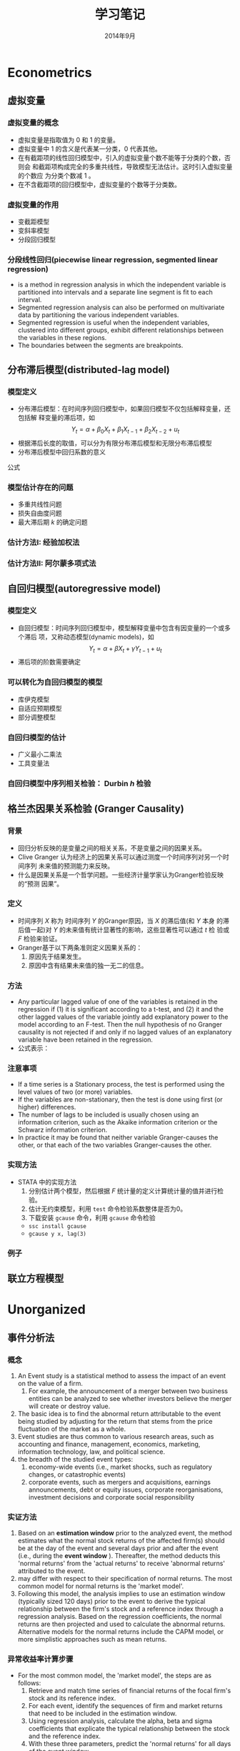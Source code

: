 * Econometrics
** 虚拟变量
*** 虚拟变量的概念 
     - 虚拟变量是指取值为 0 和 1 的变量。
     - 虚拟变量中 1 的含义是代表某一分类，0 代表其他。
     - 在有截距项的线性回归模型中，引入的虚拟变量个数不能等于分类的个数，否则会
       和截距项构成完全的多重共线性，导致模型无法估计。这时引入虚拟变量的个数应
       为分类个数减 1 。
     - 在不含截距项的回归模型中，虚拟变量的个数等于分类数。

*** 虚拟变量的作用
    - 变截距模型
    - 变斜率模型
    - 分段回归模型

*** 分段线性回归(piecewise linear regression, segmented linear regression)
    - is a method in regression analysis in which the independent variable is
      partitioned into intervals and a separate line segment is fit to each
      interval.
    - Segmented regression analysis can also be performed on multivariate data
      by partitioning the various independent variables.
    - Segmented regression is useful when the independent variables, clustered
      into different groups, exhibit different relationships between the
      variables in these regions.
    - The boundaries between the segments are breakpoints.

** 分布滞后模型(distributed-lag model)
*** 模型定义
    - 分布滞后模型：在时间序列回归模型中，如果回归模型不仅包括解释变量，还包括解
      释变量的滞后项，如
        \[Y_{t}=\alpha+\beta_{0}X_{t}+\beta_{1}X_{t-1}+\beta_{2}X_{t-2}+u_{t}\]
    - 根据滞后长度的取值，可以分为有限分布滞后模型和无限分布滞后模型
    - 分布滞后模型中回归系数的意义

\begin{equation}\label{eqn:try}
    E=mc^2
\end{equation}

公式 \eqref{eqn:try}

*** 模型估计存在的问题
    - 多重共线性问题
    - 损失自由度问题
    - 最大滞后期 $k$ 的确定问题
*** 估计方法I: 经验加权法
*** 估计方法II: 阿尔蒙多项式法
** 自回归模型(autoregressive model)
*** 模型定义
    - 自回归模型：时间序列回归模型中，模型解释变量中包含有因变量的一个或多个滞后
      项，又称动态模型(dynamic models)，如
      \[Y_{t}=\alpha+\beta X_{t}+\gamma Y_{t-1}+u_{t}\]
    - 滞后项的阶数需要确定
*** 可以转化为自回归模型的模型
    - 库伊克模型
    - 自适应预期模型
    - 部分调整模型
*** 自回归模型的估计
    - 广义最小二乘法
    - 工具变量法
*** 自回归模型中序列相关检验： Durbin $h$ 检验
** 格兰杰因果关系检验 (Granger Causality)
*** 背景
    - 回归分析反映的是变量之间的相关关系，不是变量之间的因果关系。
    - Clive Granger 认为经济上的因果关系可以通过测度一个时间序列对另一个时间序列
      未来值的预测能力来反映。
    - 什么是因果关系是一个哲学问题。一些经济计量学家认为Granger检验反映的“预测
      因果”。

*** 定义
    - 时间序列 $X$ 称为 时间序列 $Y$ 的Granger原因，当 $X$ 的滞后值(和 $Y$ 本身
      的滞后值一起)对 $Y$ 的未来值有统计显著性的影响，这些显著性可以通过 $t$ 检
      验或 $F$ 检验来验证。
    - Granger基于以下两条准则定义因果关系的：
      1. 原因先于结果发生。
      2. 原因中含有结果未来值的独一无二的信息。
*** 方法
    - Any particular lagged value of one of the variables is retained in the
      regression if (1) it is significant according to a t-test, and (2) it and
      the other lagged values of the variable jointly add explanatory power to
      the model according to an F-test. Then the null hypothesis of no Granger
      causality is not rejected if and only if no lagged values of an
      explanatory variable have been retained in the regression.
    - 公式表示：
*** 注意事项
    - If a time series is a Stationary process, the test is performed using the
      level values of two (or more) variables.
    - If the variables are non-stationary, then the test is done using first
      (or higher) differences.
    - The number of lags to be included is usually chosen using an information
      criterion, such as the Akaike information criterion or the Schwarz
      information criterion.
    - In practice it may be found that neither variable Granger-causes the
      other, or that each of the two variables Granger-causes the other.
*** 实现方法
    - STATA 中的实现方法
      1. 分别估计两个模型，然后根据 $F$ 统计量的定义计算统计量的值并进行检验。
      2. 估计无约束模型，利用 =test= 命令检验系数整体是否为0。
      3. 下载安装 =gcause= 命令，利用 =gcause= 命令检验
	 - =ssc install gcause=
	 - =gcause y x, lag(3)=
*** 例子
** 联立方程模型

* Unorganized
** 事件分析法
*** 概念
    1. An Event study is a statistical method to assess the impact of an event
       on the value of a firm.
       1. For example, the announcement of a merger between two business
          entities can be analyzed to see whether investors believe the merger
          will create or destroy value.
    2. The basic idea is to find the abnormal return attributable to the event
       being studied by adjusting for the return that stems from the price
       fluctuation of the market as a whole.
    3. Event studies are thus common to various research areas, such as
       accounting and finance, management, economics, marketing, information
       technology, law, and political science.
    4. the breadth of the studied event types:
       1. economy-wide events (i.e., market shocks, such as regulatory changes,
          or catastrophic events)
       2. corporate events, such as mergers and acquisitions, earnings
          announcements, debt or equity issues, corporate reorganisations,
          investment decisions and corporate social responsibility
*** 实证方法
    1. Based on an *estimation window* prior to the analyzed event, the method
       estimates what the normal stock returns of the affected firm(s) should
       be at the day of the event and several days prior and after the event
       (i.e., during the *event window* ). Thereafter, the method deducts this
       'normal returns' from the 'actual returns' to receive 'abnormal returns'
       attributed to the event.
    2. may differ with respect to their specification of normal returns. The
       most common model for normal returns is the 'market model'.
    3.  Following this model, the analysis implies to use an estimation window
        (typically sized 120 days) prior to the event to derive the typical
        relationship between the firm's stock and a reference index through a
        regression analysis. Based on the regression coefficients, the normal
        returns are then projected and used to calculate the abnormal
        returns. Alternative models for the normal returns include the CAPM
        model, or more simplistic approaches such as mean returns.
*** 异常收益率计算步骤
    - For the most common model, the 'market model', the steps are as follows:
      1. Retrieve and match time series of financial returns of the focal firm's
         stock and its reference index.
      2. For each event, identify the sequences of firm and market returns that
         need to be included in the estimation window.
      3. Using regression analysis, calculate the alpha, beta and sigma
         coefficients that explicate the typical relationship between the stock
         and the reference index.
      4. With these three parameters, predict the 'normal returns' for all days
         of the event window.
      5. Deducting these 'normal returns' from the 'actual returns' gives you
         the 'abnormal returns' which are the metrics of interest.
*** 异常收益率检验
    1. The most common test, the t-test, divides the abnormal returns through
       the root mean square error of the regression. Resulting t-values need
       then to be compared with the critical values of the Student's
       t-distribution.
*** 软件实现
    1. Single event studies can easily be implemented with MS Excel
    2. event studies covering multiple events need to be built using statistical
       software packages (e.g., STATA, Matlab).
    3. Besides of these multi-use tools, there are solutions tailored to
       conducting event study analyses (e.g., Eventus, Event Study Metrics,
       EventStudyTools).
** Stratified sampling vs. Quota sampling
   - Quota sampling is a method for selecting survey participants that is a
     non-probabilistic version of stratified sampling.

** Gauss-Newton method


** 如何把 html source 转化为 org mode
*** 目的
    - wikipedia里面网页的source代码里面有公式的tex代码，不用输入 tex 公式
*** 方法
    - 删除所有的 html tags， 除了包含tex公式的部分
** Python
*** IPython + Emacs

** 基于联合分析的市场定价策略
*** 均匀正交设计
*** 打分效用
    1. 求平均值得到效用值
*** 联合分析（Conjoint Analysis）
    - online conjoint analysis (Sawtooth software)
    - Sawtooth Software, Inc. is a computer software company based in Orem,
      Utah, USA. The company provides survey software tools, and specializes in
      conjoint analysis.
**** 输入
     1. 属性
     2. 水平：互斥；属性水平应具有明确和清晰的含义
     3. 受访者
     4. 先验信息
**** 输出
     1. 效用值：等距数据，可加但不可比，但0没有绝对值的意义
     2. 重要性：等比数据
     3. 市场模拟：模拟竞争市场的情景
**** 种类
     1. 联合价值分析(CVA)
     2. 自适应联合分析(ACA)
     3. 基于选择的联合分析(CBC)
     4. 自适应的基于选择的联合分析(ACBC)
     5. 菜单形式的联合分析(MBC)
*** 基于选择的联合分析(CBC)(离散选择模型，二分类因变量模型)
**** effect-coding

*** 问题
    1. 实际选择与填写问卷有较大的偏差
    2. 贝叶斯估计方法(why?)与极大似然估计的差异
    3. 抽样问题
    4. 系数的显著性
    5. 实验设计在市场研究中的作用
** interpolate, extrapolate, imputation
    1. interpolate: 插值
    2. extrapolate: 外推
    3. imputation: 插补(针对缺失值)
** Markov chain
   1. what is Markov chain
   2. how to simulate Markov chain
** latex listing 包中 R 代码 多个 # 出错
   1. org文件R代码修改 org.el 中 lstset 里面的 texcl= true
   2. Rmd文件R代码修改 default-1.17.0.2.tex 中lstset 里面的 texcl= true
 
 
  [[file:c:/Works/Working_Paper/2019-01-shibor-msgarch/ms-garch.Rmd][file:c:/Works/Working_Paper/2019-01-shibor-msgarch/ms-garch.Rmd]]
** R 更新步骤：
   1. 下载并安装新版本R安装文件（注意：一般不要下载最新版本，因为可能有些包没有更新不兼容）
   2. 把旧版本中 library 复制到新版本 library 中，注意 不要替换
   3. update 所有 packages(不要更新 rmarkdown 和 bookdown，因为已经修改), 可能需要几次
   4. 把initial file.(etc文件夹)拷入新版中install.packages(file.choose(), repos = NULL, type="binary")
   5. 更新环境变量名
   6. 替换 rmarkdown 包中的 default-1.17.0.2.tex 文件
   7. bookdown 源代码已修改，需remove 后再安装新编译版本
* JavaScript
** JavaScript 语言
** Node.js
** 工具支持
   1. js2-mode
   2. js-commit
   3. indium(存在问题)

* Rmarkdown 写作相关
** Markdown 中文换行输出后有空格问题解决方法
   - 这是很长时间以来都存在的一个问题。
   - 现在可以通过pandoc中的 east_asian_line_breaks 这个 extensions 来解决。
   - 可以在rmd的yaml部分添加
word_document: 
    md_extensions: +east_asian_line_breaks
** Rmarkdown docx 输出模板配置（需要更新）
   1. 配置 word 模板文件，具体步骤见 [[https://rmarkdown.rstudio.com/articles_docx.html]]
   2. 其中需要配置样式的格式，比较复杂的是标题自动编号的配置，需要用到多级列表，具体为
      1. 图标 多级列表 - 定义新的多级列表， 点击下面的更多，设置相关，其中关键在于 *将级别链接到样式*
   3. 还需要配置公式，图，表等的格式
   4. 将配置好的word文档放在rmd文件夹中，配置rmd文件yaml header， 在word输出选项下增加： reference_docx: word-styles-01.docx
** R 中修改package的源代码并重新安装的方法
   1. 安装 devtools 包
   2. 下载需要修改包的源代码压缩包，解压修改代码
   3. 利用 devtools 包里面的 ~load_all~ 函数 和 ~remove.packages~ 函数进行调试效果
   4. 利用 ~R CMD INSTALL --build packagename~ 把源代码文件夹build为 Windows Binary 文件
   5. 该Binary文件可使用 ~install.packages(file.choose(), repos = NULL,
      type="binary")~ ， 安装之前可能需要先remove该package并重启R
** Rmarkdown 中交叉引用解决方法
   1. 参考文献使用 pandoc-citeproc
   2. 公式、图、表和章节交叉引用有两种解决方案
      1. 使用 pandoc-crossref: 优点功能强大，可定制性强，引用语法简单，缺点是图只支持 markdown，
         不支持Rmarkdown，也即Rmarkdown对图片的处理不是生成原始markdown，所以支持不好
      2. 使用 bookdown：支持Rmarkdown，缺点是定制性差，引用语法相对繁琐一点
   3. 目前建议: 公式使用 pandoc-crossref, 图和表使用bookdown，章节目前由于没有使用经验待定
   4. bookdown 中引用的问题：
      1. 都是带有章节的引用，例如 图 3.2 ，图表编号后有一个冒号，与目前中文习惯不一致
      2. 解决方法：修改 bookdown 源代码，并重新 build 并安装，具体方法见 R 中修改package的源代码并重新安装的方法
      3. html.R文件具体修改的代码（可以在bookdown源代码中html.R通过查找 "###" 定位），具体代码为：
#+BEGIN_SRC R :eval no
seq_numbering = TRUE, 
  ### 增加了引用格式选项 seq_numbering=T，统一输出，=F 按章输出
x = resolve_refs_html(x, global = seq_numbering)  ### 增加了引用格式选项 seq_numbering=T，统一输出，=F 按章输出
paste0(label_prefix(type), num, '&nbsp;&nbsp;&nbsp;')  #### 增加 表数字 后面的空格
#+END_SRC
** 使用bookdown交叉引用步骤
   1. 安装修改后的 bookdown ，
   2. 增加 _bookdown.yaml，修改英文 Figure Table 为图和表
   3. 修改Rmd文件的header为：

#+BEGIN_SRC r :eval no
---
title: "基于MS-GARCH模型的上海银行同业拆借利率波动性分析"
author: "Jin"
date: "2019-01-14"
output:
  bookdown::html_document2:
    number_sections: true
    seq_numbering: true
    fig_caption: true
    highlight: haddock
    theme: null
    md_extensions: +east_asian_line_breaks
    keep_md: true
    toc: false
    pandoc_args: ["--filter", "pandoc-crossref", "-M", "eqnPrefix="]
  pdf_document:
    keep_tex: yes
    latex_engine: xelatex
    md_extensions: +east_asian_line_breaks
    pandoc_args: ["--listing", "--filter", "pandoc-crossref"]
  bookdown::word_document2:
    fig_caption: true
    reference_docx: abc.docx
    md_extensions: +east_asian_line_breaks
    pandoc_args: ["--filter", "pandoc-crossref"]
css: markdown.css
autoEqnLabels: true
eqnPrefixTemplate: ($$i$$)
linkReferences: true
bibliography: Bibfile.bib
csl: chinese-gb7714-2005-numeric.csl
link-citations: true
---
#+END_SRC
** bookdown 和 rmarkdown 在LaTeX默认输出表格设置上有区别
   1. rmarkdown 处理更优秀
   2. 使用 bookdown::pdf_document2: 时，为达到与 rmarkdown 相同的效果，必须在
      kable函数中加入 ~longtable = TRUE, booktabs = TRUE, linesep=""~ 选项
   3. 且即使加入上面选项，多页表格中表头不能自动重复，需要额外使用 kableExtra 包
      才能达到相同的效果
* 参考文献管理
** 参考文献管理软件 Jabref
*** 功能
    1. 能够导入其他格式参考文献文件为bib
    2. 自动生成 key
    3. 排序，查看等
*** 安装
    1. 保证电脑上存在 Java 虚拟机 JRE 1.8 版本以上，移动版时设置 java 环境变量
    2. 可 portable 使用
*** 知网文献导入步骤
    1. 知网查找文献后导出为 Endnote 格式（.txt 文件）
    2. Jabref Import 选择默认(所有格式)
    3. remove duplicates
    4. 选择所有条目， 自动生成 bibtex key, 保存bib文件

** Rmd 中参考文献管理
   1. 原理为 pandoc-citeproc
   2. 准备好 bib 文件
   3. 在 yaml header 中加入：

~bibliography: Bibfile.bib~

~csl: chinese-gb7714-2005-numeric.csl~
   3. 文件结尾加入：

~# 参考文献~

~[//]: # (\bibliography{Bibfile})~
   4. 正文中通过 =[@bibtexkey]= 引用

** org-mode 中参考文献管理
*** 概念
    1. bibtex: 一个程序，类似于 xelatex
    2. bib file: 包含参考文献条目的文件，database
    3. bibtex-mode: 用于编辑bib文件
    4. ebib: 一个基于emacs的bib管理包，是bibtex-mode的升级类似于 JabRef
    5. reftex: Emacs 的一个minor-mode，helps with inserting citations from '.bib',包括其他的交叉应用
    6. ox-bibtex.el: 用于org-mode的参考文献输出，主要是针对 html 输出
    7. ox-bibtex-chinese：用于中文标准的参考文献样式输出
    8. helm-bibtex: 建立在 reftex 的基础上，可以在tex，rmd和org-mode中使用，但在org-mode中完全可以被org-ref取代
    9. org-ref: 建立在 helm-bibtex的基础上，集reftex和helm-bibtex之大成，但主要应用于org-mode
*** org-ref 使用指南
    1. org-ref依赖于helm-bibtex包，在tex，rmd和org-mode中想自动载入本地 bib文件，必需有以下格式语句：

~\bibliography{Bibfile}~

       这是tex引用参考文献的方式，在rmd中也有改格式的语句，在org文件中可以使用一行注释包含该格式语句

~# \bibliography{Bibfile}  \bibliographystyle{GBT7714-2005N} % 使用该注释让org-ref找到本地bib文件~

    1. [@2] 在 =init= 文件中加入 =(require 'org-ref)= 开始使用 =org-ref=
    2. =org-ref= 函数是综合入口
    3. =org-ref= 一大主要用途是用于插入(*insert*)参考文献(*cite*), 公式，表格，图引用(*ref*) 和
       *label* ， 此外还增加了两种类型 *bibliography* 和 *bibliographystyle* ，一共是
       5种.
    4. =org-ref= 支持5种 completion 样式，可以通过 =setq= 设置，
       如 =(setq org-ref-completion-library 'org-ref-helm-bibtex)= , 也可以在emacs
       中运行函数切换，分别为：
       1. basic 模式，提供bibtex-key选择，切换函数为： =org-ref-insert-cite-with-completion=
       2. reftex 模式，就是使用reftex，切换函数为： =org-ref-reftex-completion=
       3. ivy-bibtex 模式，使用ivy方式提供选择，切换函数为： =org-ref-ivy-cite-completion=
       4. helm-cite 模式，一种较简单helm补全方式，该方式提供了排序，切换函数为： =org-ref-change-completion=
       5. helm-bibtex模式，综合最优，切换函数为： =org-ref-bibtex-completion-completion= 
       注意这些切换函数中都包含 =org-ref= 和 =completion=
    5. 把上面5种插入对象，主要是(cite, ref, label)三种，和5种completion样式进行
       组合，再加入 =org-ref= , =insert= 和 =link= 三个关键词，就可以组合得到各种插入
       函数，可如下图所示：

#+BEGIN_SRC mermaid :file org-ref-funcion.png
graph LR
    org-ref --> cite-with
    org-ref --> reftex	
    org-ref --> ivy	
    org-ref --> helm-cite
    org-ref --> bibtex	
    cite-with -->insert
    reftex	 -->insert
    ivy	 -->insert
    helm-cite -->insert
    bibtex	 -->insert
    insert --> cite             
    insert --> ref              
    insert --> label            
    insert --> bibliography     
    insert --> bibliographystyle
    cite             --> link
    ref              --> link
    label            --> link
    bibliography     --> link
    bibliographystyle--> link

#+END_SRC

#+RESULTS:
[[file:org-ref-funcion.png]]

    7. [@7] 一般插入函数为 =org-ref-insert-link= , 其绑定为 =C-c ]= , 如果把
       completion backend 设定为 =helm-bibtex=, 其具体为三个函数：
       1. =org-ref-helm-insert-cite-link= 绑定键为： =C-c ]=
       2. =org-ref-helm-insert-ref-link= 绑定键为： =C-u C-c ]=
       3. =org-ref-helm-insert-label-link= 绑定键为： =C-u C-u C-c ]=
    8. 注意： =helm-bibtex= 函数不加载本地 bib文件， 要加载本地bib文件要使用
       =helm-bibtex-with-local-bibliography= 函数

*** 利用 pandoc 处理交叉引用

* Git
** 版本控制(version control)
*** 概念
A component of software configuration management, version control, also known as
revision control or source control, is the management of changes to
documents, computer programs, large web sites, and other collections of
information. Changes are usually identified by a number or letter code, termed
the "revision number," "revision level," or simply "revision." For example, an
initial set of files is "revision 1." When the first change is made, the
resulting set is "revision 2," and so on. Each revision is associated with a
timestamp and the person making the change. Revisions can be compared, restored,
and with some types of files, merged. The need for a logical way to organize and
control revisions has existed for almost as long as writing has existed, but
revision control became much more important, and complicated, when the era of
computing began. The numbering of book editions and of specification revisions
are examples that date back to the print-only era. Today, the most capable (as
well as complex) revision control systems are those used in software
development, where a team of people may change the same files. 
更多参见维基百科网站：
[[https://en.wikipedia.org/wiki/Version_control]]
*** 版本控制软件
Software tools for revision control are essential for the organization of multi-developer projects.
*** svn
*** git
*** Magit
*** Github
** Git Basics
*** 基础
    1. 设置环境变量
    2. git 原理
*** HEAD, master, origin/master
    1. ~HEAD~: 当前所在的commit版本，在查看历史版本中，也指的是当前查看的版本
    2. ~master~: 本地repo主分支所在的版本
    3. ~origin/master~: 远程repo的主分支所在版本
    4. 在本地 repo 修改提交后还未push的时候， ~master~, ~origin/master~ 不一样
    5. 在使用 ~git checkout~ 查看历史版本时， ~HEAD~ 和 ~master~ 不一样
*** 如何引用历史版本
    1. 使用 SHA-1 码
    2. 使用HEAD, master, origin/master名称
    3. 使用 ~ 和 ^ 操作符号

#+BEGIN_EXAMPLE
G   H   I   J
 \ /     \ /
  D   E   F
   \  |  / \
    \ | /   |
     \|/    |
      B     C
       \   /
        \ /
         A

A =      = A^0
B = A^   = A^1     = A~1
C = A^2
D = A^^  = A^1^1   = A~2
E = B^2  = A^^2
F = B^3  = A^^3
G = A^^^ = A^1^1^1 = A~3
H = D^2  = B^^2    = A^^^2  = A~2^2
I = F^   = B^3^    = A^^3^
J = F^2  = B^3^2   = A^^3^2
#+END_EXAMPLE

*** 切换查看历史版本
      1. 切换到历史版本(commit)或分支(branch) 进行 *查看*: =git checkout= <分支名 或 commit SHA 或 master~3>(表示master版本后退几步)
      2. magit 中 快捷键 b b
      3. rstdio 中 查看 history 后，在Terminal中输入 git checkout 命令
*** 撤销历史提交，undo，回滚到历史版本
    1. 利用编辑器的 undo redo命令
    2. (注意：非常危险，不能恢复的操作)保存了后但未stage时利用 git checkout filename， magit-discard, Rstudio中的Revert..按钮作用相同
    3. (注意：非常危险，不能恢复的操作)保存了并stage后但未commit后同样利用 migit-discard
    4. 如果修改已经提交，但还未push的时候：撤销上一次操作： git revert HEAD，同样可以撤销几次操作，可能会有冲突，利用冲突解决方法解决
    5. 如果修改提交并且已经push，这时同4中的操作，并再push撤销后的提交
    6. 4，5的操作方法比较安全，但log history比较乱，有时要处理冲突，如果想完全回
       到某历史版本，不考虑其后的修改，并清除改历史版本以后的log history，可以使
       用 git reset --hard <rev>, 然后 git push --force
    7. 注意6的操作后 log history 中不包含历史版本后面提交的，如果这时想恢复到原
       来的新版本，先使用 git reflog 得到完整的log history，再git reset --hard
       <rev>, 然后 git push --force
    8. 注意：git log 和 git reflog 在cmd中中文乱码，在设置后，使用 git bash.exe 可以
       解决，但 git bash.exe 在Rstudio中有一个bug，不能找到git的环境变量(which git)
*** 停止 track file 或者 文件夹
    1. For single file:
       #+begin_example
       git rm --cached mylogfile.log
       #+end_example
    2. For single directory:
       #+begin_example
       git rm --cached -r mydirectory
       #+end_example
    3. 在magit中使用 ~magit-file-untrack~ 函数
*** 查看所有 track 的文件
    - magit 中不支持，可以使用 ~git ls-files~ 命令，但在 cmd 中使用时，中文名会乱
      码，经过设置后，可以在 ~git-bash~ 中使用。
    - neotree中可以显示
** Github
*** 注册安装
    1. 注册，网页操作
    2. Github 程序
*** 克隆GitHub项目的方法
    1. 使用 git clone 命令
    2. Rstudio中clone项目
    3. 使用magit-clone命令
    4. 最优：使用helm-github-stars, 然后C-z到Action，然后选择clone
    5. 注意：不要使用 magithub-clone命令，会出现错误，并且可能接下来导致前面几种方法出现错误
*** 创建项目：把本地文件夹用git控制并push到Github步骤：
      1. 使用Github网页操作：网页中建立项目，把需要版本控制的文件上传到项目中，然后再把项目clone到文件夹中。
      2. 使用git命令操作,可以在Terminal运行git命令.
      3. 使用Magit操作：
	 1. 切换到文件夹或打开文件夹中到文件，运行 magit-init
	 2. 选择需要 stage 到 文件，不要选择大文件，不需要监控的文件
	 3. commit, 本地库已被 git 版本控制
	 4. 运行 magithub-create 把 local repo push 到 github，按提示操作即可
*** 合作者(Collaborator)步骤：
     1. repository owner 向合作者发出合作邀请(repository setting)
     2. 被邀请者在网页 (https://github.com/username/reponame/invitations) 接受邀请，成为合作者
     3. 合作者 clone owner's 的repository 到 本地 repository
     4. 修改(Modified) -> 保存(save) -> 登记(stage) -> 提交(commit) -> 上传(push)
     5. 重新开始工作时，下拉(pull)最新版本
     6. 如果push的时候，remote 已经修改，两个修改不一致则会产生冲突，这时则需重新 pull 并 手工解决冲突后再按push步骤提交。
*** 贡献者(Contributor)步骤：
    1. 贡献者 Fork：网页操作，程序操作，Emacs-Magithub 操作
    2. 贡献者 Clone 自己的fork 到本地 repository
    3. 贡献者修改后 push 到贡献者的fork
    4. 向 owner 提交 pull request
    5. 贡献者 sync with owner's master [[https://stackoverflow.com/questions/7244321/how-do-i-update-a-github-forked-repository]]
** Emacs + Git
   1. helm-github-stars
   2. github-stars-list
   3. Magit
   4. Magithub: Magit 配合 github 使用

* Vim
** 基础
   1. normal mode，edit mode， visual mode
   2. 使用冒号输入命令
   3. 光标移动hjkl
   4. 翻页C-u，C-d
** Vim复制粘贴
   1. GVim 的话，CTRL+INSERT 复制到windows剪贴板，SHIFT+INSERT从windows剪贴板粘贴。
   2. 直接 Ctrl-c，Ctrl-x，Ctrl-v
   3. 在可视模式下，y，p复制粘贴只能在vim里面进行，不能到系统剪切板，可视模式下到剪切板应分别使用 ~"+y~ 和 ~+p~
** Vim 查找替换
   1. 查找  /
   2. 替换 ~：%s/查找内容 /替换内容 /g~ ，如需一个个确认，可以在g后面直接连上c
** Vim 注释代码-NERDcommenter
   1. 安装 NERDCommenter
   2. 设置 vimtc 文件

#+BEGIN_SRC R :eval no
let mapleader=","
set timeout timeoutlen=1500
#+END_SRC

   3. =,cc= 注释当前行， =,c<space>= Toggle 注释

* Diagram
** Asciiart, ditaa
   1. artist-mode
   2. ditaa.jar
   3. org-babel
** Graphviz dot graph
   1. Graphviz program
   2. Graphviz-dot-mode
   3. org-babel
** Plantuml
   1. plantuml.jar(需要java run time 环境支持)
   2. plantuml-mode
   3. org-babel
** Mermaid
   1. 安装 mermaid-filter(包含了 mermaid和mermaid-cli，需要 node.js 支持)
   2. mermaid-mode
   3. ob-mermaid
   4. org-babel
   5. pandoc markdown with mermaid-filter
      - 生成图形，标题和引用都没有问题，但图形使用bookdown不能自动编号
      - 主要原因是：目前使用的bookdown的图表自动编号功能，其是建立在knitr把图表
        生成html代码格式，而不是标准的pandoc markdown插入图表用法。
      - 更好的方式是使用pandoc的插件pandoc-crossref,但 knitr 不支持
      - 目前的解决方法：1. 不要自动编号 2. 写 mmd文件生成图片后，使用 knitr::include_graphics 插入图片
      - 未来解决方法：写一个 基于 python的pandoc-filter，把图片的格式统一
   6. 注意 R的 diagramer 包支持mermaid，在Rstudio中可以直接编辑 mmd格式文件然后生成图形.

* Emacs
** Org-mode
*** Org sync

    - org todo list sync with Toodledo.com by org-toodledo package, but it has
      some bugs(emacs hang). Toodledo can also sync with outlook and evernote
      (by gSyncit).
    - DO NOT delete from server, or will be some mistakes.
    - Org files can be edited in Phone and synced with the cloud, and then synced with computers.
      1. the cloud: 坚果云
      2. sync with computers: 坚果云Window客户端
      3. sync with Phone: Foldersync App, set up 坚果云的webdav.
      4. edit org file in phone: Orgzly App.

*** Org mode integrate with Outlook, evernote and Lotus Notes

    - Org mode integrate with Outlook, evernote, see above.
    - Lotus Notes is not used any more.

** ess-mode
*** ess eldoc not working with bookmark+

    - when emacs library "bookmark+" loaded, in ess-13.09, ess-eldoc
      can't work, when pointing a function , echo area just show
      "nil:", not arguments hints; I tried ess-12.04-4, ess-eldoc can
      work with "bookmark+".

** 数学公式转换 MathML LaTex Odt docx xml org-mode
*** MathML
    - Mathtoweb Coverter  [[http://www.mathtoweb.com/cgi-bin/mathtoweb_home.pl][Website]]
*** org-mode export odt 时如何把latex转化为odt公式
    - latex 可以转化为 MathML
    - word 2007之后直接粘贴 MathML 代码可以显示为公式
    - Mathematica具备显示latex, MathML的功能

** R functions for nonparametrics and semiparametrics
*** packages for non- and semi- parametrics models
    - sm
    - SemiPar
    - mgcv
    - gam
    - assist
    - stats
    - splines
    - gss
    - locfit
    - vgam
    - gamlss
*** functions
    - kernel:stats
    - ksmooth:stats
    - kernapply:stats
    - smooth.spline:stats
    - loess:stats
    - lowess:stats
    - bs:splines
    - ns:splines
    - gam:mgcv

** 安装新的Emacs
     1. 官方下载新版本(64位)，也可以是32位，为兼容性起见，推荐32位, 经验证，64位启动快1秒
     2. 解压后放至worktools文件夹
     3. 把 emacs.bat和emacs.bat放到bin文件夹中
     4. 修改环境变量PATH
     5. 修改任务栏快捷方式
     6. 修改AHK文件
     7. 修改 lisp\org 文件夹为如 list\org-9.1.9, 以防止emacs默认加载安装包的org，要使得其加载 elpa里面的版本
** Emacs template
    1. Abbrev mode
    2. auto-insert-mode
    3. clipper.el
    4. yasnippet
* 文件整理与同步
** 工具简介
   1. org-mode
   2. Rmd
   3. Trello: 用于手机快速记录，各种设备同步
   4. Github
   5. GoosSync, 坚果云, foldersync
   6. Evernote
* 代码
** lme simulation code

#+BEGIN_SRC R
## prepare
rm(list = ls())
set.seed(2345)

N <- 30
unit.df <- data.frame(unit = c(1:N), a = rnorm(N))

head(unit.df, 3)
unit.df <-  within(unit.df, {
  E.alpha.given.a <-  1 - 0.15 * a
  E.beta.given.a <-  3 + 0.3 * a
})
head(unit.df, 3)

library(mvtnorm)
q = 0.2
r = 0.9
s = 0.5
cov.matrix <- matrix(c(q^2, r * q * s, r * q * s, s^2), nrow = 2,
                     byrow = TRUE)
random.effects <- rmvnorm(N, mean = c(0, 0), sigma = cov.matrix)
unit.df$alpha <- unit.df$E.alpha.given.a + random.effects[, 1]
unit.df$beta <- unit.df$E.beta.given.a + random.effects[, 2]
head(unit.df, 3)

J <- 30
M = J * N  #Total number of observations
x.grid = seq(-4, 4, by = 8/J)[0:30]

within.unit.df <-  data.frame(unit = sort(rep(c(1:N), J)), j = rep(c(1:J),
                              N), x =rep(x.grid, N))
flat.df = merge(unit.df, within.unit.df)

flat.df <-  within(flat.df, y <-  alpha + x * beta + 0.75 * rnorm(n = M))
simple.df <-  flat.df[, c("unit", "a", "x", "y")]
head(simple.df, 3)

library(lme4)
my.lmer <-  lmer(y ~ x + (1 + x | unit), data = simple.df)
cat("AIC =", AIC(my.lmer))
my.lmer <-  lmer(y ~ x + a + x * a + (1 + x | unit), data = simple.df)
summary(my.lmer) 
#+END_SRC
** MSGARCH

#+BEGIN_SRC R
  library(MSGARCH)
  spec1 <- CreateSpec(distribution.spec = list(distribution = c("norm", "norm")),
                      switch.spec = list(do.mix=TRUE))
  summary(spec1)
  data("dem2gbp", package = "MSGARCH")
  fit.ml <- FitML(spec = spec1, data=dem2gbp)
  summary(fit.ml)
  
#+END_SRC

* 参考文献                                                         :ignore:
 [[cite:WangGG2014]]  \cite{Ohishi2009535}
#+BEAMER: \begin{frame}[allowframebreaks] \frametitle{参考文献}  \footnotesize

# \bibliography{Bibfile}  \bibliographystyle{GBT7714-2005N} % 使用该注释让org-ref找到本地bib文件
#+BIBLIOGRAPHY: Bibfile nil limit:t

#+BEAMER: \end{frame}

* Export Configuration 					   :noexport:ARCHIVE:
# +LATEX_CLASS_OPTIONS: [11pt,xcolor=dvipsnames,aspectratio=43,hyperref={bookmarksdepth=4}]
#+LATEX_CLASS_OPTIONS: [UTF8,a4paper,12pt]{ctexart}  % Latex 去掉上面的语句，加上本语句
#+LaTeX_HEADER_EXTRA: % -------------------------- Document Title -----------------------------
#+LATEX_HEADER_EXTRA: \usepackage{titling}
#+LATEX_HEADER_EXTRA: \pretitle{\begin{center}\vskip -1em\Large\textbf}
#+LATEX_HEADER_EXTRA: \posttitle{\thanks{\textbf{基金项目}：中南财经政法大学基本科研业务费青年教师创新项目（20132049）；中南财经政法大学2013年实验教学项目《统计学实验课程动态图示项目建设》}\par\end{center}}
#+LATEX_HEADER_EXTRA: \preauthor{\begin{center}\CJKfamily{kai}
#+LATEX_HEADER_EXTRA: \large \lineskip -0.5em%
#+LATEX_HEADER_EXTRA: \begin{tabular}[t]{c}}
#+LATEX_HEADER_EXTRA: \postauthor{\end{tabular}\par\end{center}}
#+LATEX_HEADER_EXTRA: \predate{\begin{center}\CJKfamily{kai}\vskip -1em\large}
#+LATEX_HEADER_EXTRA: \postdate{\par\end{center}\vskip -2em}
#+LaTeX_HEADER_EXTRA: % ------------------------Chapter Section Title-------------------------
#+LaTeX_HEADER_EXTRA: \usepackage{titlesec}
#+LaTeX_HEADER_EXTRA: \titleformat{\section}{\large\bfseries}{\thesection}{1em}{}
#+LaTeX_HEADER_EXTRA: \titleformat{\subsection}{\normalsize\bfseries}{\thesubsection}{0.5em}{}
#+LaTeX_HEADER_EXTRA: \titlespacing{\section}{0pt}{1ex plus 1ex minus .2ex}{1ex plus 1ex minus .2ex}
#+LaTeX_HEADER_EXTRA: \titlespacing{\subsection}{0pt}{0.5ex plus 1ex minus .2ex}{0.5ex plus 1ex minus .2ex}
#+LaTeX_HEADER_EXTRA: % ------------------------Figure and Table Caption---------------------
#+LaTeX_HEADER_EXTRA: \makeatletter                        % 图表标题格式设置
#+LaTeX_HEADER_EXTRA: \renewcommand{\fnum@table}[1]{\small \bfseries\textcolor{Violet}{\tablename\thetable~~}}
#+LaTeX_HEADER_EXTRA: \renewcommand{\fnum@figure}[1]{\small \CJKfamily{hei} \textcolor{Violet}{\figurename\thefigure~~}}
#+LaTeX_HEADER_EXTRA: \makeatother
#+LaTeX_HEADER_EXTRA: \renewcommand{\thefigure}{\arabic{figure}}
#+LaTeX_HEADER_EXTRA: \renewcommand{\thetable}{\arabic{table}}
#+LaTeX_HEADER_EXTRA: \newcommand{\HRule}{\rule{\linewidth}{0.5mm}}
#+LaTeX_HEADER_EXTRA: % -----------------------------Ref and Bib----------------------------
#+LaTeX_HEADER_EXTRA: \usepackage[super,square,sort&compress]{natbib}      % 参数代表：数字和排序与压缩
#+LaTeX_HEADER_EXTRA: \setlength{\bibsep}{0ex}                             % 参考文献中行距缩小

#+LaTeX_HEADER_EXTRA: \usepackage[top=2cm,bottom=2cm,left=3cm,right=3cm]{geometry}
#+LaTeX_HEADER_EXTRA: \sloppy
#+LaTeX_HEADER_EXTRA: \linespread{1.2}                    % 设置行距
#+LaTeX_HEADER_EXTRA: \setlength{\parindent}{24pt}        % 段落缩进
#+LaTeX_HEADER_EXTRA: \setlength{\parskip}{1ex plus 0.5ex minus 0.2ex}
#+LaTeX_HEADER_EXTRA: \pagestyle {plain}                  % 去掉页眉
# +LaTeX_HEADER_EXTRA: \floatsetup[table]{style=plain,capposition=top,font=small}% 在.emacs文件中加载的floatsetup包取代了float包

# +LaTeX_HEADER_EXTRA: \everymath{\color{blue}}
# +LaTeX_HEADER_EXTRA: \everydisplay{\color{blue}}

# +LATEX_HEADER: \author{\CJKfamily{kai} 金\quad 林 \\ \normalsize \CJKfamily{kai} （中南财经政法大学\, 统计与数学学院\, 湖北\, 武汉\, 430073）}
#+LATEX_HEADER: \author{\CJKfamily{kai} 金 \enspace 林 \\ \CJKfamily{kai} 中南财经政法大学统计与数学学院 \\ jinlin82@gmail.com}

#+BEAMER_INNER_THEME: rounded [shadow]
#+BEAMER_OUTER_THEME: infolines
#+BEAMER_HEADER: \usecolortheme{seahorse}
#+BEAMER_HEADER: \setbeamercolor{frametitle}{fg=Blue, bg=white}
#+BEAMER_HEADER: \setbeamercolor{titlelike}{parent=structure}
#+BEAMER_HEADER: \setbeamertemplate{caption}[numbered]
#+BEAMER_HEADER: \setbeamertemplate{section in toc shaded}[default][50]
#+BEAMER_HEADER: \setbeamertemplate{frametitle continuation}[from second][(续)] % 改变
#+BEAMER_HEADER: \logo{\includegraphics[height=0.6cm,width=0.6cm]{znufelogo.jpg}}
#+BEAMER_HEADER: \setbeamercovered{transparent}
#+BEAMER_HEADER: \setCJKmainfont[BoldFont={* Bold}]{Microsoft YaHei}
#+BEAMER_HEADER: \usefonttheme[stillsansserifsmall,stillsansseriflarge]{serif}
#+BEAMER_HEADER: \setbeamertemplate{frametitle}{\bfseries\insertframetitle\par\vskip-6pt}
#+BEAMER_HEADER: \AtBeginSection[]
#+BEAMER_HEADER: {
#+BEAMER_HEADER: \setcounter{tocdepth}{2}
#+BEAMER_HEADER: \frame[shrink=5]{\tableofcontents[currentsection, hideothersubsections]}
#+BEAMER_HEADER: }
#+BEAMER_HEADER: \setlength{\parskip}{1ex plus 0.5ex minus 0.2ex}
# +BEAMER_HEADER: \usepackage[orientation=landscape,size=custom,width=16,height=9.75,scale=0.5,debug]{beamerposter}

# +BEAMER_HEADER: \everymath{\color{blue}}
#+BEAMER_HEADER: \everydisplay{\color{blue}}
#+BEAMER_HEADER: \author[金\; 林(中南财经政法大学统计与数学学院)]{\CJKfamily{kai} 金 \enspace 林 \\ 中南财经政法大学统计与数学学院 \\ jinlin82@gmail.com}

#+HTML_HEAD: <link rel="stylesheet" type="text/css" href="markdown.css"/>
#+HTML_MATHJAX: tagside: right 
#+HTML_MATHJAX: cancel.js noErrors.js

#+AUTHOR:  金 \nbsp 林 \\ 中南财经政法大学统计与数学学院 \\ jinlin82@gmail.com
#+EMAIL: jinlin82@gmail.com
#+DATE: 2014年9月
#+OPTIONS: H:3 toc:t num:4 LaTeX:nil ^:{} email:nil tex:t author:nil arch:nil DATE:t

#+TITLE: 学习笔记
